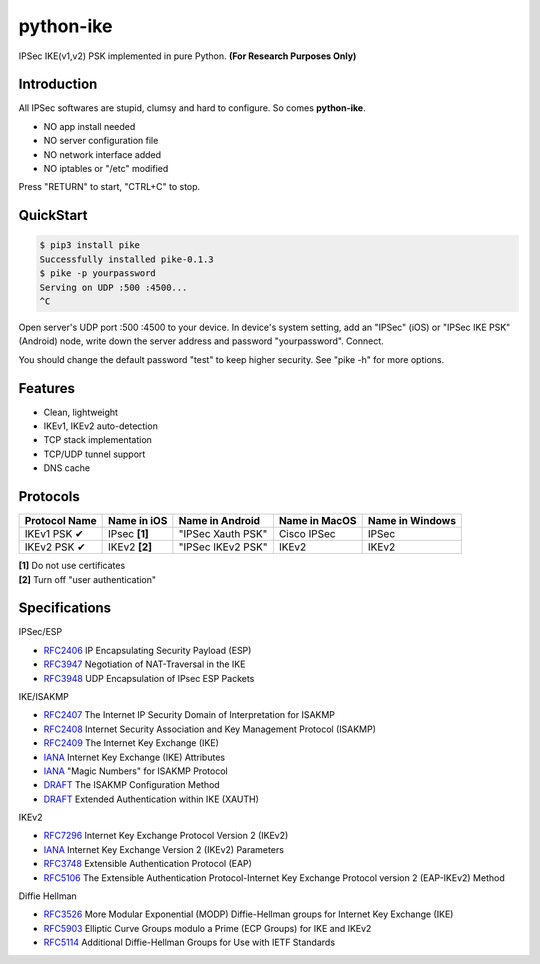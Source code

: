 python-ike
============

IPSec IKE(v1,v2) PSK implemented in pure Python. **(For Research Purposes Only)**

Introduction
------------

All IPSec softwares are stupid, clumsy and hard to configure. So comes **python-ike**. 

- NO app install needed
- NO server configuration file
- NO network interface added
- NO iptables or "/etc" modified

Press "RETURN" to start, "CTRL+C" to stop.

QuickStart
----------

.. code:: rst

  $ pip3 install pike
  Successfully installed pike-0.1.3
  $ pike -p yourpassword
  Serving on UDP :500 :4500...
  ^C

Open server's UDP port :500 :4500 to your device. In device's system setting, add an "IPSec" (iOS) or "IPSec IKE PSK" (Android) node, write down the server address and password "yourpassword". Connect.

You should change the default password "test" to keep higher security. See "pike -h" for more options.

Features
--------

- Clean, lightweight
- IKEv1, IKEv2 auto-detection
- TCP stack implementation
- TCP/UDP tunnel support
- DNS cache

Protocols
---------

+-------------------+----------------+-------------------+----------------+------------------+
| Protocol Name     | Name in iOS    | Name in Android   | Name in MacOS  | Name in Windows  |
+===================+================+===================+================+==================+
| IKEv1 PSK ✔       | IPsec **[1]**  | "IPSec Xauth PSK" | Cisco IPSec    | IPSec            |
+-------------------+----------------+-------------------+----------------+------------------+
| IKEv2 PSK ✔       | IKEv2 **[2]**  | "IPSec IKEv2 PSK" | IKEv2          | IKEv2            |
+-------------------+----------------+-------------------+----------------+------------------+

| **[1]** Do not use certificates
| **[2]** Turn off "user authentication"

Specifications
--------------

IPSec/ESP

+ `RFC2406 <https://tools.ietf.org/html/rfc2406>`_ IP Encapsulating Security Payload (ESP)
+ `RFC3947 <https://tools.ietf.org/html/rfc3947>`_  Negotiation of NAT-Traversal in the IKE
+ `RFC3948 <https://tools.ietf.org/html/rfc3948>`_ UDP Encapsulation of IPsec ESP Packets

IKE/ISAKMP

+ `RFC2407 <https://tools.ietf.org/html/rfc2407>`_ The Internet IP Security Domain of Interpretation for ISAKMP
+ `RFC2408 <https://tools.ietf.org/html/rfc2408>`_ Internet Security Association and Key Management Protocol (ISAKMP)
+ `RFC2409 <https://tools.ietf.org/html/rfc2409>`_ The Internet Key Exchange (IKE)
+ `IANA <https://www.iana.org/assignments/ipsec-registry/ipsec-registry.xhtml>`_ Internet Key Exchange (IKE) Attributes
+ `IANA <https://www.iana.org/assignments/isakmp-registry/isakmp-registry.xhtml>`_ "Magic Numbers" for ISAKMP Protocol
+ `DRAFT <https://tools.ietf.org/html/draft-dukes-ike-mode-cfg-01>`_ The ISAKMP Configuration Method
+ `DRAFT <https://tools.ietf.org/html/draft-beaulieu-ike-xauth-02>`_ Extended Authentication within IKE (XAUTH)

IKEv2

+ `RFC7296 <https://tools.ietf.org/html/rfc7296>`_ Internet Key Exchange Protocol Version 2 (IKEv2)
+ `IANA <https://www.iana.org/assignments/ikev2-parameters/ikev2-parameters.xhtml>`_ Internet Key Exchange Version 2 (IKEv2) Parameters
+ `RFC3748 <https://tools.ietf.org/html/rfc3748>`_ Extensible Authentication Protocol (EAP)
+ `RFC5106 <https://tools.ietf.org/html/rfc5106>`_ The Extensible Authentication Protocol-Internet Key Exchange Protocol version 2 (EAP-IKEv2) Method

Diffie Hellman

+ `RFC3526 <https://tools.ietf.org/html/rfc3526>`_ More Modular Exponential (MODP) Diffie-Hellman groups for Internet Key Exchange (IKE)
+ `RFC5903 <https://tools.ietf.org/html/rfc5903>`_ Elliptic Curve Groups modulo a Prime (ECP Groups) for IKE and IKEv2
+ `RFC5114 <https://tools.ietf.org/html/rfc5114>`_ Additional Diffie-Hellman Groups for Use with IETF Standards



